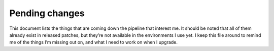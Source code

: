 Pending changes
===============

This document lists the things that are coming down the pipeline that interest
me.  It should be noted that all of them already exist in released patches, but
they’re not available in the environments I use yet.  I keep this file around to
remind me of the things I’m missing out on, and what I need to work on when
I upgrade.

.. todo::

    Add ``:tlmenu`` support to :doc:`localcfg/menu`, see 8.1.0487.

.. todo::

    Switch to the ``..`` string concatenation, see 8.1.1114.  This
    *simple* change is huge for readability, and I’m tempted to upgrade simply
    for it.

.. todo::

    Support for ``:scriptversion``, see 8.1.1116.

    Test with ``has('vimscript-3')``.

.. todo::

    Switch to ``str2list()`` and ``list2str()``, see 8.1.1122.

.. todo::

    Add bindings for ``:cafter`` and ``:cbefore``, see 8.1.1275.

.. todo::

    Use default functions arguments where it makes sense(such as in
    ``misc#mnemonicmap()``), see 8.1.1310.

.. todo::

    Use ``:const`` for values that shouldn’t be changed, see 8.1.1539.

.. todo::

    Switch to the *far* nicer ``#{key: value}`` syntax, see 8.1.1683.

.. last seen: 1685
